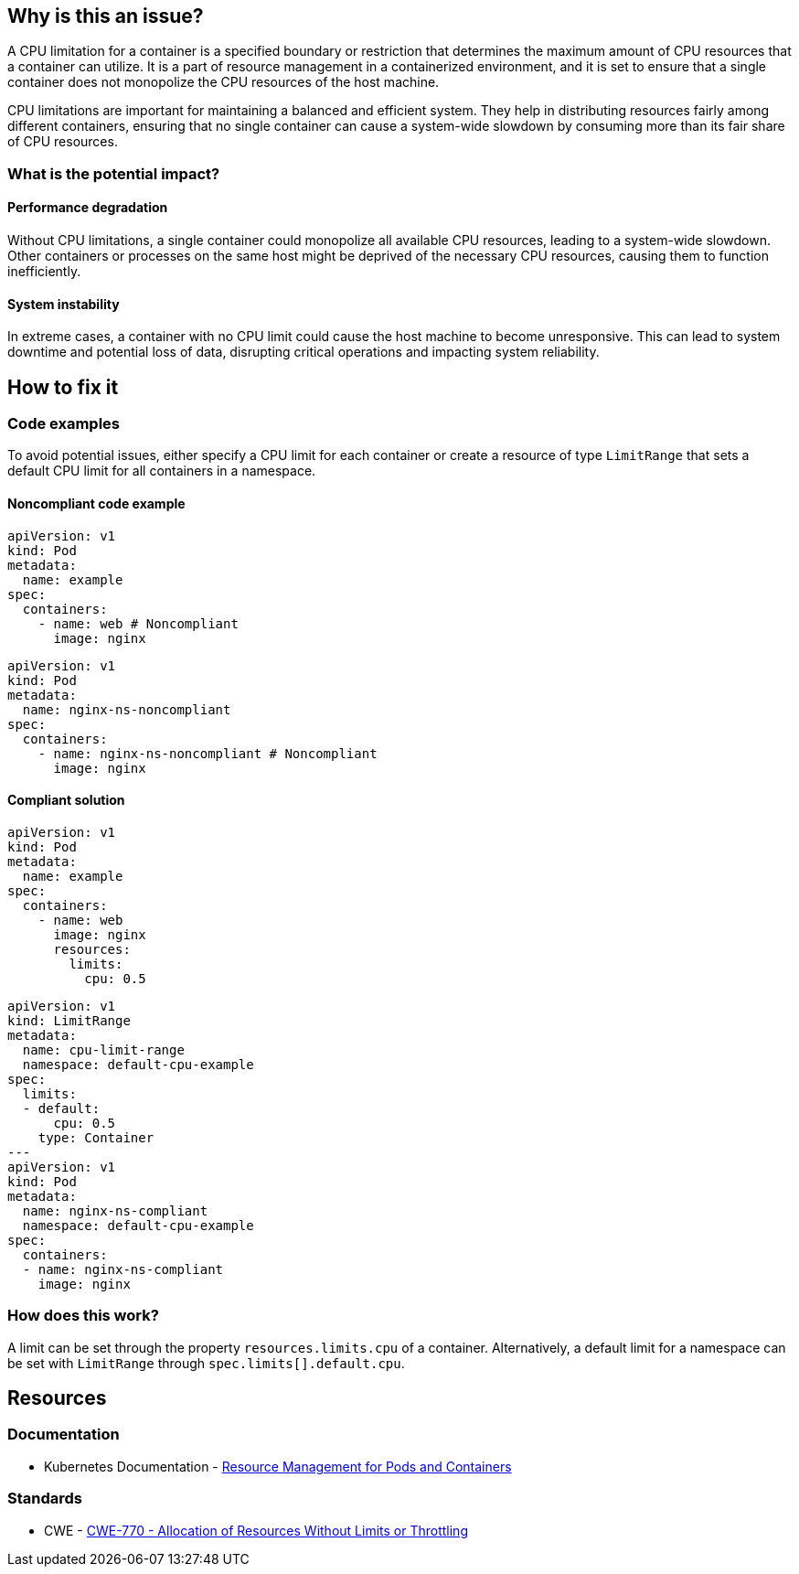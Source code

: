 == Why is this an issue?

A CPU limitation for a container is a specified boundary or restriction that
determines the maximum amount of CPU resources that a container can utilize. It
is a part of resource management in a containerized environment, and it is set
to ensure that a single container does not monopolize the CPU resources of the
host machine.

CPU limitations are important for maintaining a balanced and efficient system.
They help in distributing resources fairly among different containers, ensuring
that no single container can cause a system-wide slowdown by consuming more than
its fair share of CPU resources.

=== What is the potential impact?

==== Performance degradation

Without CPU limitations, a single container could monopolize all available CPU
resources, leading to a system-wide slowdown. Other containers or processes on
the same host might be deprived of the necessary CPU resources, causing them to
function inefficiently.

==== System instability

In extreme cases, a container with no CPU limit could cause the host machine to
become unresponsive. This can lead to system downtime and potential loss of
data, disrupting critical operations and impacting system reliability.

== How to fix it

=== Code examples

To avoid potential issues, either specify a CPU limit for each container or create a resource of type `LimitRange` that sets a default CPU limit for all containers in a namespace.

==== Noncompliant code example

[source,yaml,diff-id=1,diff-type=noncompliant]
----
apiVersion: v1
kind: Pod
metadata:
  name: example
spec:
  containers:
    - name: web # Noncompliant
      image: nginx
----

[source,yaml,diff-id=2,diff-type=noncompliant]
----
apiVersion: v1
kind: Pod
metadata:
  name: nginx-ns-noncompliant
spec:
  containers:
    - name: nginx-ns-noncompliant # Noncompliant
      image: nginx
----

==== Compliant solution

[source,yaml,diff-id=1,diff-type=compliant]
----
apiVersion: v1
kind: Pod
metadata:
  name: example
spec:
  containers:
    - name: web
      image: nginx
      resources:
        limits:
          cpu: 0.5
----

[source,yaml,diff-id=2,diff-type=compliant]
----
apiVersion: v1
kind: LimitRange
metadata:
  name: cpu-limit-range
  namespace: default-cpu-example
spec:
  limits:
  - default:
      cpu: 0.5
    type: Container
---
apiVersion: v1
kind: Pod
metadata:
  name: nginx-ns-compliant
  namespace: default-cpu-example
spec:
  containers:
  - name: nginx-ns-compliant
    image: nginx
----

=== How does this work?

A limit can be set through the property `resources.limits.cpu` of a
container. Alternatively, a default limit for a namespace can be set with
`LimitRange` through `spec.limits[].default.cpu`.

== Resources

=== Documentation

* Kubernetes Documentation - https://kubernetes.io/docs/concepts/configuration/manage-resources-containers/[Resource Management for Pods and Containers]

=== Standards

* CWE - https://cwe.mitre.org/data/definitions/770[CWE-770 - Allocation of Resources Without Limits or Throttling]


ifdef::env-github,rspecator-view[]

'''
== Implementation Specification
(visible only on this page)

=== Message

Specify a CPU limit for this container.


=== Highlighting

* Highlight the key of the first child of the container that does not specify a CPU limit.


endif::env-github,rspecator-view[]
